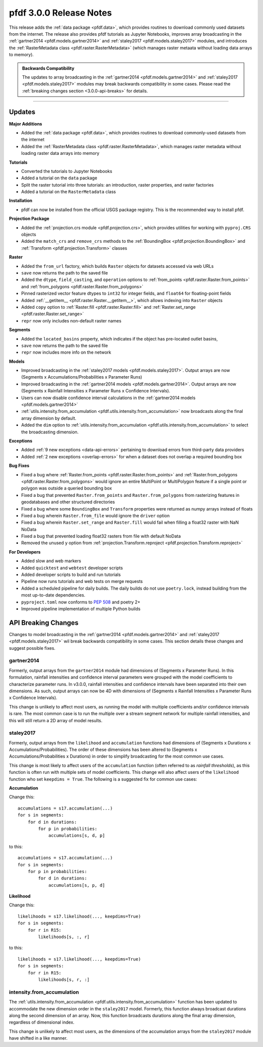 pfdf 3.0.0 Release Notes
========================

This release adds the :ref:`data package <pfdf.data>`, which provides routines to download commonly used datasets from the internet. The release also provides pfdf tutorials as Jupyter Notebooks, improves array broadcasting in the :ref:`gartner2014 <pfdf.models.gartner2014>` and :ref:`staley2017 <pfdf.models.staley2017>` modules, and introduces the :ref:`RasterMetadata class <pfdf.raster.RasterMetadata>` (which manages raster metaata without loading data arrays to memory).

.. admonition:: Backwards Compatibility

    The updates to array broadcasting in the :ref:`gartner2014 <pfdf.models.gartner2014>` and :ref:`staley2017 <pfdf.models.staley2017>` modules may break backwards compatibility in some cases. Please read the :ref:`breaking changes section <3.0.0-api-breaks>` for details.

----

Updates
-------

**Major Additions**

* Added the :ref:`data package <pfdf.data>`, which provides routines to download commonly-used datasets from the internet
* Added the :ref:`RasterMetadata class <pfdf.raster.RasterMetadata>`, which manages raster metadata without loading raster data arrays into memory

**Tutorials**

* Converted the tutorials to Jupyter Notebooks
* Added a tutorial on the ``data`` package
* Split the raster tutorial into three tutorials: an introduction, raster properties, and raster factories
* Added a tutorial on the ``RasterMetadata`` class

**Installation**

* pfdf can now be installed from the official USGS package registry. This is the recommended way to install pfdf.

**Projection Package**

* Added the :ref:`projection.crs module <pfdf.projection.crs>`, which provides utilities for working with ``pyproj.CRS`` objects
* Added the ``match_crs`` and ``remove_crs`` methods to the :ref:`BoundingBox <pfdf.projection.BoundingBox>` and :ref:`Transform <pfdf.projection.Transform>` classes

**Raster**

* Added the ``from_url`` factory, which builds ``Raster`` objects for datasets accessed via web URLs
* ``save`` now returns the path to the saved file
* Added the ``dtype``, ``field_casting``, and ``operation`` options to :ref:`from_points <pfdf.raster.Raster.from_points>` and :ref:`from_polygons <pfdf.raster.Raster.from_polygons>`
* Pinned rasterized vector feature dtypes to ``int32`` for integer fields, and ``float64`` for floating-point fields
* Added :ref:`__getitem__ <pfdf.raster.Raster.__getitem__>`, which allows indexing into ``Raster`` objects
* Added ``copy`` option to :ref:`Raster.fill <pfdf.raster.Raster.fill>` and :ref:`Raster.set_range <pfdf.raster.Raster.set_range>`
* ``repr`` now only includes non-default raster names

**Segments**

* Added the ``located_basins`` property, which indicates if the object has pre-located outlet basins,
* ``save`` now returns the path to the saved file
* ``repr`` now includes more info on the network

**Models**

* Improved broadcasting in the :ref:`staley2017 models <pfdf.models.staley2017>`. Output arrays are now (Segments x Accumulations/Probabilities x Parameter Runs)
* Improved broadcasting in the :ref:`gartner2014 models <pfdf.models.gartner2014>`. Output arrays are now (Segments x Rainfall Intensities x Parameter Runs x Confidence Intervals).
* Users can now disable confidence interval calculations in the :ref:`gartner2014 models <pfdf.models.gartner2014>`
* :ref:`utils.intensity.from_accumulation <pfdf.utils.intensity.from_accumulation>` now broadcasts along the final array dimension by default.
* Added the ``dim`` option to :ref:`utils.intensity.from_accumulation <pfdf.utils.intensity.from_accumulation>` to select the broadcasting dimension.

**Exceptions**

* Added :ref:`9 new exceptions <data-api-errors>` pertaining to download errors from third-party data providers
* Added :ref:`2 new exceptions <overlap-errors>` for when a dataset does not overlap a required bounding box

**Bug Fixes**

* Fixed a bug where :ref:`Raster.from_points <pfdf.raster.Raster.from_points>` and :ref:`Raster.from_polygons <pfdf.raster.Raster.from_polygons>` would ignore an entire MultiPoint or MultiPolygon feature if a single point or polygon was outside a queried bounding box
* Fixed a bug that prevented ``Raster.from_points`` and ``Raster.from_polygons`` from rasterizing features in geodatabases and other structured directories
* Fixed a bug where some ``BoundingBox`` and ``Transform`` properties were returned as numpy arrays instead of floats
* Fixed a bug wherein ``Raster.from_file`` would ignore the ``driver`` option
* Fixed a bug wherein ``Raster.set_range`` and ``Raster.fill`` would fail when filling a float32 raster with NaN NoData
* Fixed a bug that prevented loading float32 rasters from file with default NoData
* Removed the unused ``y`` option from :ref:`projection.Transform.reproject <pfdf.projection.Transform.reproject>`

**For Developers**

* Added slow and web markers
* Added ``quicktest`` and ``webtest`` developer scripts
* Added developer scripts to build and run tutorials
* Pipeline now runs tutorials and web tests on merge requests
* Added a scheduled pipeline for daily builds. The daily builds do not use ``poetry.lock``, instead building from the most up-to-date dependencies.
* ``pyproject.toml`` now conforms to `PEP 508 <https://peps.python.org/pep-0508/>`_ and poetry 2+
* Improved pipeline implementation of multiple Python builds

.. _3.0.0-api-breaks:

API Breaking Changes
--------------------

Changes to model broadcasting in the :ref:`gartner2014 <pfdf.models.gartner2014>` and :ref:`staley2017 <pfdf.models.staley2017>` wil break backwards compatibility in some cases. This section details these changes and suggest possible fixes.

gartner2014
+++++++++++

Formerly, output arrays from the ``gartner2014`` module had dimensions of (Segments x Parameter Runs). In this formulation, rainfall intensities and confidence interval parameters were grouped with the model coefficients to characterize parameter runs. In v3.0.0, rainfall intensities and confidence intervals have been separated into their own dimensions. As such, output arrays can now be 4D with dimensions of (Segments x Rainfall Intensities x Parameter Runs x Confidence Intervals). 

This change is unlikely to affect most users, as running the model with multiple coefficients and/or confidence intervals is rare. The most common case is to run the multiple over a stream segment network for multiple rainfall intensities, and this will still return a 2D array of model results.

staley2017
++++++++++

Formerly, output arrays from the ``likelihood`` and ``accumulation`` functions had dimensions of (Segments x Durations x Accumulations/Probabilities). The order of these dimensions has been altered to (Segments x Accumulations/Probabilities x Durations) in order to simplify broadcasting for the most common use cases.

This change is most likely to affect users of the ``accumulation`` function (often referred to as *rainfall thresholds*), as this function is often run with multiple sets of model coefficients. This change will also affect users of the ``likelihood`` function who set ``keepdims = True``. The following is a suggested fix for common use cases:

**Accumulation**

Change this::

    accumulations = s17.accumulation(...)
    for s in segments:
        for d in durations:
            for p in probabilities:
                accumulations[s, d, p]

to this::

    accumulations = s17.accumulation(...)
    for s in segments:
        for p in probabilities:
            for d in durations:
                accumulations[s, p, d]

**Likelihood**

Change this::

    likelihoods = s17.likelihood(..., keepdims=True)
    for s in segments:
        for r in R15:
            likelihoods[s, :, r]

to this::

    likelihoods = s17.likelihood(..., keepdims=True)
    for s in segments:
        for r in R15:
            likelihoods[s, r, :]

intensity.from_accumulation
+++++++++++++++++++++++++++

The :ref:`utils.intensity.from_accumulation <pfdf.utils.intensity.from_accumulation>` function has been updated to accommodate the new dimension order in the ``staley2017`` model. Formerly, this function always broadcast durations along the second dimension of an array. Now, this function broadcasts durations along the final array dimension, regardless of dimensional index.

This change is unlikely to affect most users, as the dimensions of the accumulation arrays from the ``staley2017`` module have shifted in a like manner.